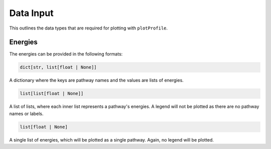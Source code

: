 Data Input
===========

This outlines the data types that are required for plotting with ``plotProfile``.

Energies 
-----------
The energies can be provided in the following formats:

.. code-block:: python

    dict[str, list[float | None]]

A dictionary where the keys are pathway names and the values are lists of energies. 

.. code-block:: python

    list[list[float | None]]

A list of lists, where each inner list represents a pathway's energies. A legend will not be plotted as there are no pathway names or labels.

.. code-block:: python

    list[float | None]

A single list of energies, which will be plotted as a single pathway. Again, no legend will be plotted.
